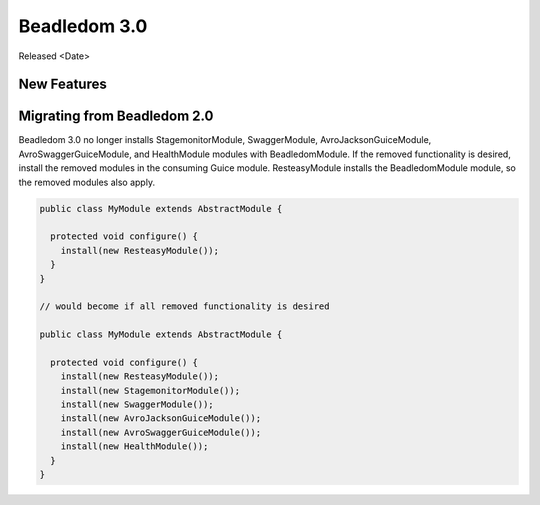 .. _3.0:

Beadledom 3.0
=============

Released <Date>

New Features
------------

Migrating from Beadledom 2.0
----------------------------
Beadledom 3.0 no longer installs StagemonitorModule, SwaggerModule, AvroJacksonGuiceModule,
AvroSwaggerGuiceModule, and HealthModule modules with BeadledomModule. If the removed functionality is
desired, install the removed modules in the consuming Guice module. ResteasyModule installs the
BeadledomModule module, so the removed modules also apply.

.. code-block:: java

  public class MyModule extends AbstractModule {

    protected void configure() {
      install(new ResteasyModule());
    }
  }

  // would become if all removed functionality is desired

  public class MyModule extends AbstractModule {

    protected void configure() {
      install(new ResteasyModule());
      install(new StagemonitorModule());
      install(new SwaggerModule());
      install(new AvroJacksonGuiceModule());
      install(new AvroSwaggerGuiceModule());
      install(new HealthModule());
    }
  }
